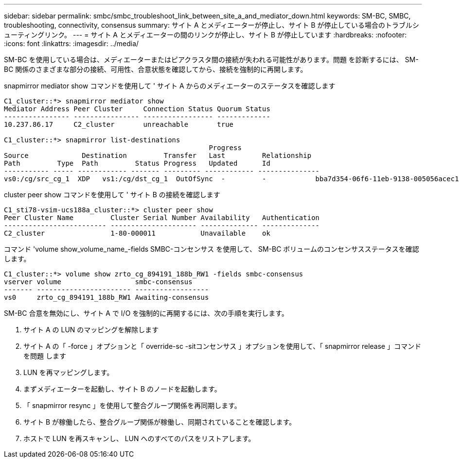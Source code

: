 ---
sidebar: sidebar 
permalink: smbc/smbc_troubleshoot_link_between_site_a_and_mediator_down.html 
keywords: SM-BC, SMBC, troubleshooting, connectivity, consensus 
summary: サイト A とメディエーターが停止し、サイト B が停止している場合のトラブルシューティングリンク。 
---
= サイト A とメディエーターの間のリンクが停止し、サイト B が停止しています
:hardbreaks:
:nofooter: 
:icons: font
:linkattrs: 
:imagesdir: ../media/


[role="lead"]
SM-BC を使用している場合は、メディエーターまたはピアクラスタ間の接続が失われる可能性があります。問題 を診断するには、 SM-BC 関係のさまざまな部分の接続、可用性、合意状態を確認してから、接続を強制的に再開します。

snapmirror mediator show コマンドを使用して ' サイト A からのメディエーターのステータスを確認します

....
C1_cluster::*> snapmirror mediator show
Mediator Address Peer Cluster     Connection Status Quorum Status
---------------- ---------------- ----------------- -------------
10.237.86.17     C2_cluster       unreachable       true

C1_cluster::*> snapmirror list-destinations
                                                  Progress
Source             Destination         Transfer   Last         Relationship
Path         Type  Path         Status Progress   Updated      Id
----------- ----- ------------ ------- --------- ------------ ---------------
vs0:/cg/src_cg_1  XDP   vs1:/cg/dst_cg_1  OutOfSync  -         -            bba7d354-06f6-11eb-9138-005056acec19
....
cluster peer show コマンドを使用して ' サイト B の接続を確認します

....
C1_sti78-vsim-ucs188a_cluster::*> cluster peer show
Peer Cluster Name         Cluster Serial Number Availability   Authentication
------------------------- --------------------- -------------- --------------
C2_cluster                1-80-000011           Unavailable    ok
....
コマンド 'volume show_volume_name_-fields SMBC-コンセンサス を使用して、 SM-BC ボリュームのコンセンサスステータスを確認します。

....
C1_cluster::*> volume show zrto_cg_894191_188b_RW1 -fields smbc-consensus
vserver volume                  smbc-consensus
------- ----------------------- ------------------
vs0     zrto_cg_894191_188b_RW1 Awaiting-consensus
....
SM-BC 合意を無効にし、サイト A で I/O を強制的に再開するには、次の手順を実行します。

. サイト A の LUN のマッピングを解除します
. サイト A の「 -force 」オプションと「 override-sc -sitコンセンサス 」オプションを使用して、「 snapmirror release 」コマンドを問題 します
. LUN を再マッピングします。
. まずメディエーターを起動し、サイト B のノードを起動します。
. 「 snapmirror resync 」を使用して整合グループ関係を再同期します。
. サイト B が稼働したら、整合グループ関係が稼働し、同期されていることを確認します。
. ホストで LUN を再スキャンし、 LUN へのすべてのパスをリストアします。

